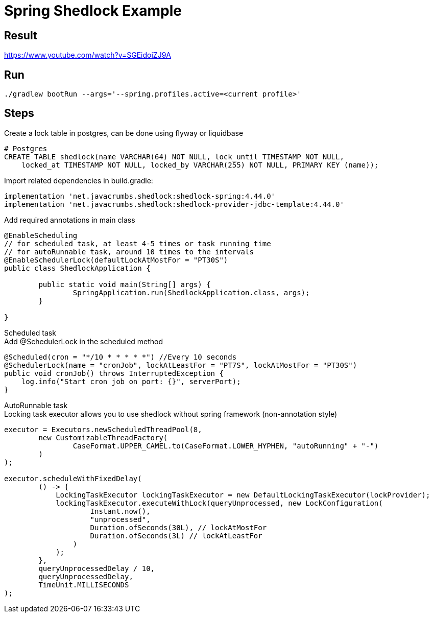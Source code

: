 = Spring Shedlock Example

:css-signature: demo
:toc: macro
:toclevels: 3
:icons: font


== Result
https://www.youtube.com/watch?v=SGEidoiZJ9A


== Run
[source]
----
./gradlew bootRun --args='--spring.profiles.active=<current profile>'
----

== Steps
Create a lock table in postgres, can be done using flyway or liquidbase
[source, sql]
----
# Postgres
CREATE TABLE shedlock(name VARCHAR(64) NOT NULL, lock_until TIMESTAMP NOT NULL,
    locked_at TIMESTAMP NOT NULL, locked_by VARCHAR(255) NOT NULL, PRIMARY KEY (name));
----
Import related dependencies
in build.gradle:
[source, gradle]
----
implementation 'net.javacrumbs.shedlock:shedlock-spring:4.44.0'
implementation 'net.javacrumbs.shedlock:shedlock-provider-jdbc-template:4.44.0'
----

Add required annotations in main class
[source, java]
----
@EnableScheduling
// for scheduled task, at least 4-5 times or task running time
// for autoRunnable task, around 10 times to the intervals
@EnableSchedulerLock(defaultLockAtMostFor = "PT30S") 
public class ShedlockApplication {

	public static void main(String[] args) {
		SpringApplication.run(ShedlockApplication.class, args);
	}

}
----

Scheduled task +
Add @SchedulerLock in the scheduled method
[source, java]
----
@Scheduled(cron = "*/10 * * * * *") //Every 10 seconds
@SchedulerLock(name = "cronJob", lockAtLeastFor = "PT7S", lockAtMostFor = "PT30S")
public void cronJob() throws InterruptedException {
    log.info("Start cron job on port: {}", serverPort);
}
----

AutoRunnable task +
Locking task executor allows you to use shedlock without spring framework (non-annotation style)
[source, java]
----
executor = Executors.newScheduledThreadPool(8,
        new CustomizableThreadFactory(
                CaseFormat.UPPER_CAMEL.to(CaseFormat.LOWER_HYPHEN, "autoRunning" + "-")
        )
);

executor.scheduleWithFixedDelay(
        () -> {
            LockingTaskExecutor lockingTaskExecutor = new DefaultLockingTaskExecutor(lockProvider);
            lockingTaskExecutor.executeWithLock(queryUnprocessed, new LockConfiguration(
                    Instant.now(),
                    "unprocessed",
                    Duration.ofSeconds(30L), // lockAtMostFor
                    Duration.ofSeconds(3L) // lockAtLeastFor
                )
            );
        },
        queryUnprocessedDelay / 10,
        queryUnprocessedDelay,
        TimeUnit.MILLISECONDS
);
----
